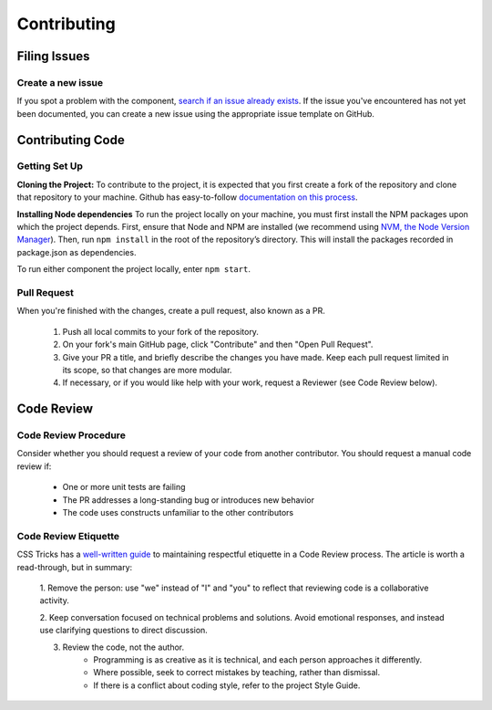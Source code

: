 ============
Contributing
============

Filing Issues
=============

Create a new issue
------------------

If you spot a problem with the component, `search if an issue already exists <https://github.com/isaac-list/classify/issues/>`_.
If the issue you've encountered has not yet been documented, you can create a new
issue using the appropriate issue template on GitHub.

Contributing Code
=================

Getting Set Up
--------------

**Cloning the Project:**
To contribute to the project, it is expected that you first create a fork of the repository and clone that repository to your machine.
Github has easy-to-follow `documentation on this process <https://docs.github.com/en/get-started/quickstart/contributing-to-projects>`_.

**Installing Node dependencies**
To run the project locally on your machine, you must first install the NPM packages upon which the project depends. First, ensure that Node and NPM
are installed (we recommend using `NVM, the Node Version Manager <https://github.com/nvm-sh/nvm>`_). Then, run ``npm install`` in the root of the repository’s
directory. This will install the packages recorded in package.json as dependencies.

To run either component the project locally, enter ``npm start``.

Pull Request
------------

When you're finished with the changes, create a pull request, also known as a PR.

  1. Push all local commits to your fork of the repository.
  2. On your fork's main GitHub page, click "Contribute" and then "Open Pull Request".
  3. Give your PR a title, and briefly describe the changes you have made. Keep each pull request limited in its scope, so that changes are more modular.
  4. If necessary, or if you would like help with your work, request a Reviewer (see Code Review below).

Code Review
===========

Code Review Procedure
---------------------

Consider whether you should request a review of your code from another contributor.
You should request a manual code review if:

 - One or more unit tests are failing
 - The PR addresses a long-standing bug or introduces new behavior
 - The code uses constructs unfamiliar to the other contributors

Code Review Etiquette
---------------------

CSS Tricks has a `well-written guide <https://css-tricks.com/code-review-etiquette/#aa-quick-tips-for-improving-code-review-etiquette>`_
to maintaining respectful etiquette in a Code Review process. The article is worth
a read-through, but in summary:

  1. Remove the person: use "we" instead of "I" and "you" to reflect that reviewing
  code is a collaborative activity.
  
  2. Keep conversation focused on technical problems and solutions. Avoid emotional
  responses, and instead use clarifying questions to direct discussion.
  
  3. Review the code, not the author.
  	* Programming is as creative as it is technical, and each person approaches it differently.
  	* Where possible, seek to correct mistakes by teaching, rather than dismissal.
  	* If there is a conflict about coding style, refer to the project Style Guide.

